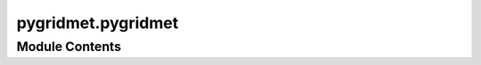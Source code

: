 pygridmet.pygridmet
===================

.. py:module:: pygridmet.pygridmet

.. autoapi-nested-parse::

   Access the GridMET database for both single single pixel and gridded queries.





Module Contents
---------------

.. py:function:: get_bycoords(coords, dates, coords_id = None, crs = 4326, variables = None, snow = False, snow_params = None, ssl = True, to_xarray = False)

   Get point-data from the GridMET database at 1-km resolution.

   :Parameters: * **coords** (:class:`tuple` or :class:`list` of :class:`tuples`) -- Coordinates of the location(s) of interest as a tuple (x, y)
                * **dates** (:class:`tuple` or :class:`list`, *optional*) -- Start and end dates as a tuple (start, end) or a list of years ``[2001, 2010, ...]``.
                * **coords_id** (:class:`list` of :class:`int` or :class:`str`, *optional*) -- A list of identifiers for the coordinates. This option only applies when ``to_xarray``
                  is set to ``True``. If not provided, the coordinates will be enumerated.
                * **crs** (:class:`str`, :class:`int`, or :class:`pyproj.CRS`, *optional*) -- The CRS of the input coordinates, defaults to ``EPSG:4326``.
                * **variables** (:class:`str` or :class:`list`) -- List of variables to be downloaded. The acceptable variables are:
                  ``pr``, ``rmax``, ``rmin``, ``sph``, ``srad``, ``th``, ``tmmn``, ``tmmx``, ``vs``,
                  ``bi``, ``fm100``, ``fm1000``, ``erc``, ``etr``, ``pet``, and ``vpd``.
                  Descriptions can be found `here <https://www.climatologylab.org/gridmet.html>`__.
                  Defaults to ``None``, i.e., all the variables are downloaded.
                * **snow** (:class:`bool`, *optional*) -- Compute snowfall from precipitation and minimum temperature. Defaults to ``False``.
                * **snow_params** (:class:`dict`, *optional*) -- Model-specific parameters as a dictionary that is passed to the snowfall function.
                  These parameters are only used if ``snow`` is ``True``. Two parameters are required:
                  ``t_rain`` (deg C) which is the threshold for temperature for considering rain and
                  ``t_snow`` (deg C) which is the threshold for temperature for considering snow.
                  The default values are ``{'t_rain': 2.5, 't_snow': 0.6}`` that are adopted from
                  https://doi.org/10.5194/gmd-11-1077-2018.
                * **ssl** (:class:`bool`, *optional*) -- Whether to verify SSL certification, defaults to ``True``.
                * **to_xarray** (:class:`bool`, *optional*) -- Return the data as an ``xarray.Dataset``. Defaults to ``False``.

   :returns: :class:`pandas.DataFrame` or :class:`xarray.Dataset` -- Daily climate data for a single or list of locations.

   .. rubric:: Examples

   >>> import pygridmet as gridmet
   >>> coords = (-1431147.7928, 318483.4618)
   >>> dates = ("2000-01-01", "2000-01-31")
   >>> clm = gridmet.get_bycoords(
   ...     coords,
   ...     dates,
   ...     crs=3542,
   ... )
   >>> clm["pr (mm)"].mean()
   9.677


.. py:function:: get_bygeom(geometry, dates, crs = 4326, variables = None, snow = False, snow_params = None, ssl = True)

   Get gridded data from the GridMET database at 1-km resolution.

   :Parameters: * **geometry** (:class:`Polygon`, :class:`MultiPolygon`, or :class:`bbox`) -- The geometry of the region of interest.
                * **dates** (:class:`tuple` or :class:`list`, *optional*) -- Start and end dates as a tuple (start, end) or a list of years [2001, 2010, ...].
                * **crs** (:class:`str`, :class:`int`, or :class:`pyproj.CRS`, *optional*) -- The CRS of the input geometry, defaults to epsg:4326.
                * **variables** (:class:`str` or :class:`list`) -- List of variables to be downloaded. The acceptable variables are:
                  ``pr``, ``rmax``, ``rmin``, ``sph``, ``srad``, ``th``, ``tmmn``, ``tmmx``, ``vs``,
                  ``bi``, ``fm100``, ``fm1000``, ``erc``, ``etr``, ``pet``, and ``vpd``.
                  Descriptions can be found `here <https://www.climatologylab.org/gridmet.html>`__.
                  Defaults to ``None``, i.e., all the variables are downloaded.
                * **snow** (:class:`bool`, *optional*) -- Compute snowfall from precipitation and minimum temperature. Defaults to ``False``.
                * **snow_params** (:class:`dict`, *optional*) -- Model-specific parameters as a dictionary that is passed to the snowfall function.
                  These parameters are only used if ``snow`` is ``True``. Two parameters are required:
                  ``t_rain`` (deg C) which is the threshold for temperature for considering rain and
                  ``t_snow`` (deg C) which is the threshold for temperature for considering snow.
                  The default values are ``{'t_rain': 2.5, 't_snow': 0.6}`` that are adopted from
                  https://doi.org/10.5194/gmd-11-1077-2018.
                * **ssl** (:class:`bool`, *optional*) -- Whether to verify SSL certification, defaults to ``True``.

   :returns: :class:`xarray.Dataset` -- Daily climate data within the target geometry.

   .. rubric:: Examples

   >>> from shapely import Polygon
   >>> import pygridmet as gridmet
   >>> geometry = Polygon(
   ...     [[-69.77, 45.07], [-69.31, 45.07], [-69.31, 45.45], [-69.77, 45.45], [-69.77, 45.07]]
   ... )
   >>> clm = gridmet.get_bygeom(geometry, 2010, variables="tmmn")
   >>> clm["tmmn"].mean().item()
   274.167


.. py:function:: get_conus(years, variables = None, save_dir = 'clm_gridmet')

   Get the entire CONUS data for the specified years and variables.

   :Parameters: * **years** (:class:`int` or :class:`list`) -- The year(s) of interest.
                * **variables** (:class:`str` or :class:`list`, *optional*) -- The variable(s) of interest, defaults to ``None`` which downloads
                  all the variables.
                * **save_dir** (:class:`str` or :class:`Path`, *optional*) -- The directory to store the downloaded data, defaults to ``./clm_gridmet``.
                  The files are stored in the NetCDF format and the file names are based
                  on the variable names and the years, e.g., ``tmmn_2010.nc``.

   :returns: :class:`list` -- A list of the downloaded files.

   .. rubric:: Examples

   >>> import pygridmet as gridmet
   >>> filenames = gridmet.get_conus(2010, "tmmn")


